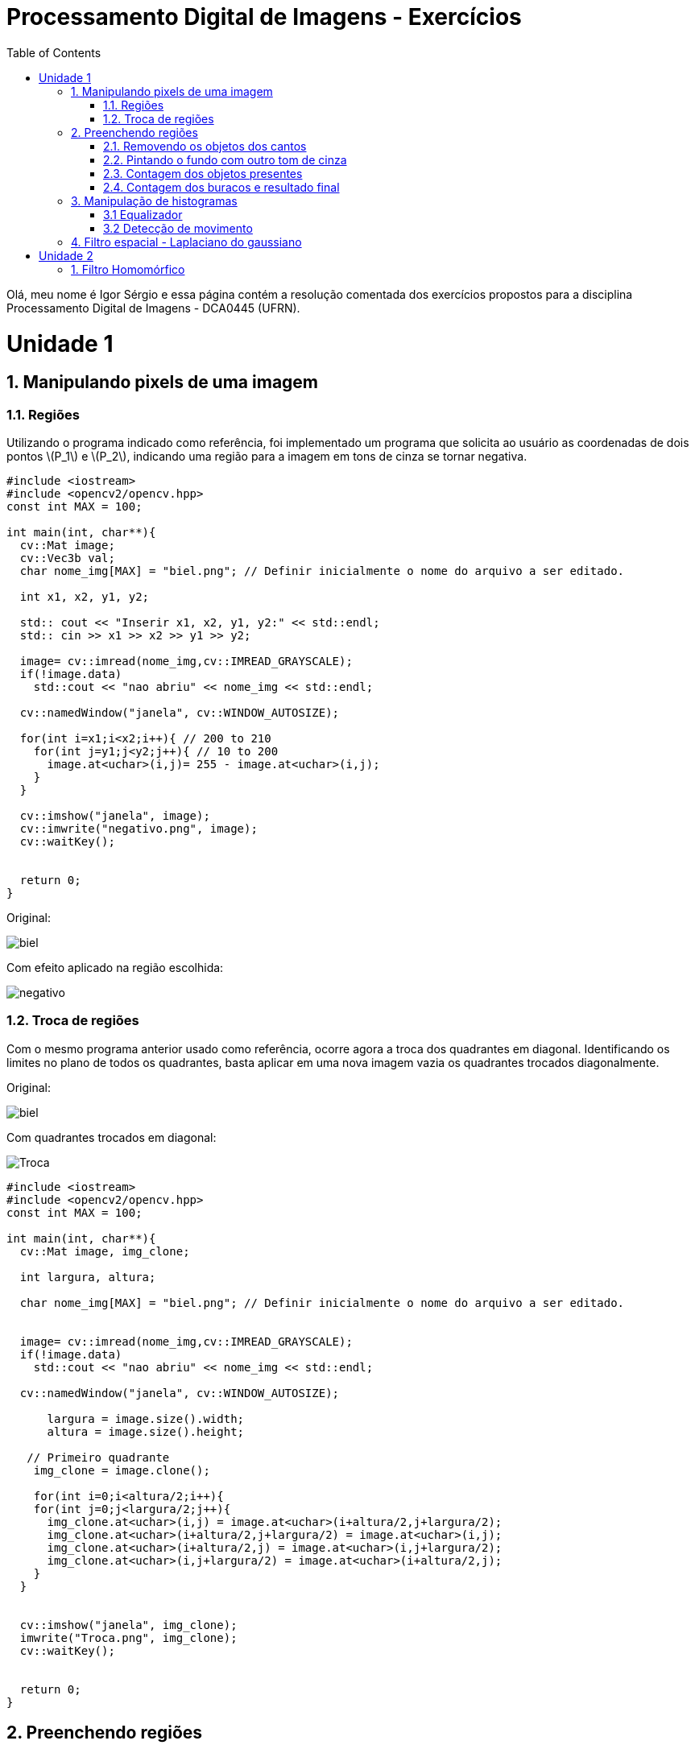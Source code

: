 = Processamento Digital de Imagens - Exercícios
:toc: left
:source-highlighter: highlightjs
:stem: latexmath
:imagesdir: image/

Olá, meu nome é Igor Sérgio e essa página contém a resolução comentada dos exercícios propostos para a disciplina Processamento Digital de Imagens - DCA0445 (UFRN).

= Unidade 1

== 1. Manipulando pixels de uma imagem

=== 1.1. Regiões




Utilizando o programa indicado como referência, foi implementado um programa que solicita ao usuário as coordenadas de dois pontos latexmath:[P_1] e   latexmath:[P_2], indicando uma região para a imagem em tons de cinza se tornar negativa.

[source,C++]
----
#include <iostream>
#include <opencv2/opencv.hpp>
const int MAX = 100;

int main(int, char**){
  cv::Mat image;
  cv::Vec3b val;
  char nome_img[MAX] = "biel.png"; // Definir inicialmente o nome do arquivo a ser editado.

  int x1, x2, y1, y2;

  std:: cout << "Inserir x1, x2, y1, y2:" << std::endl;
  std:: cin >> x1 >> x2 >> y1 >> y2;

  image= cv::imread(nome_img,cv::IMREAD_GRAYSCALE);
  if(!image.data)
    std::cout << "nao abriu" << nome_img << std::endl;

  cv::namedWindow("janela", cv::WINDOW_AUTOSIZE);

  for(int i=x1;i<x2;i++){ // 200 to 210
    for(int j=y1;j<y2;j++){ // 10 to 200
      image.at<uchar>(i,j)= 255 - image.at<uchar>(i,j);
    }
  }

  cv::imshow("janela", image);
  cv::imwrite("negativo.png", image);
  cv::waitKey();


  return 0;
}

----

Original:

image::biel.png[]

Com efeito aplicado na região escolhida:

image::negativo.png[]

=== 1.2. Troca de regiões

Com o mesmo programa anterior usado como referência, ocorre agora a troca dos quadrantes em diagonal. Identificando os limites no plano de todos os quadrantes, basta aplicar em uma nova imagem vazia os quadrantes trocados diagonalmente.

Original:

image::biel.png[]

Com quadrantes trocados em diagonal:

image::Troca.png[]

[source,C++]
----
#include <iostream>
#include <opencv2/opencv.hpp>
const int MAX = 100;

int main(int, char**){
  cv::Mat image, img_clone;

  int largura, altura;

  char nome_img[MAX] = "biel.png"; // Definir inicialmente o nome do arquivo a ser editado.


  image= cv::imread(nome_img,cv::IMREAD_GRAYSCALE);
  if(!image.data)
    std::cout << "nao abriu" << nome_img << std::endl;

  cv::namedWindow("janela", cv::WINDOW_AUTOSIZE);

      largura = image.size().width;
      altura = image.size().height;

   // Primeiro quadrante
    img_clone = image.clone();

    for(int i=0;i<altura/2;i++){
    for(int j=0;j<largura/2;j++){
      img_clone.at<uchar>(i,j) = image.at<uchar>(i+altura/2,j+largura/2);
      img_clone.at<uchar>(i+altura/2,j+largura/2) = image.at<uchar>(i,j);
      img_clone.at<uchar>(i+altura/2,j) = image.at<uchar>(i,j+largura/2);
      img_clone.at<uchar>(i,j+largura/2) = image.at<uchar>(i+altura/2,j);
    }
  }


  cv::imshow("janela", img_clone);
  imwrite("Troca.png", img_clone);
  cv::waitKey();


  return 0;
}
----

== 2. Preenchendo regiões

image::bolhas.png["Imagem Original"]

Para o problema em questão, caso existam mais de 255 objetos na cena o comprometimento se deve a limitação do tipo uchar. A utilização de outro tipo primitivo, como um inteiro.

Para contabilizar a quantidade de figuras inteiras, com bolhas e remover imagens incompletas que tocam nas bordas, foi utilizada a seguinte solução:

=== 2.1. Removendo os objetos dos cantos

Para remover os objetos que encostam nas bordas da imagem, foi usada uma condição que se o pixel em questão for branco e estiver em contato com alguma das bordas, o algoritmo do floodfill é chamado para preencher todos os píxels brancos vizinhos por pixels pretos, até o objeto está totalmente removido.

image::cantos.png["Objetos que encostam os cantos removidos"]

=== 2.2. Pintando o fundo com outro tom de cinza

Utilizando o tom de cinza de valor 100, todo o fundo preto da imagem é preenchido fazendo uma chamada única da função floodfield.

image::fundocinza.png["Fundo alterado para outro tom de cinza"]

=== 2.3. Contagem dos objetos presentes

Reaproveitando o mesmo laço encadeado utilizado no exemplo, é feito o labeling os objetos, assim como a contagem total.

image::contagemTotal.png["Imagem após contagem total. Talvez imperceptível, mas o tom de cinza vai ficando cada vez mais claro no preencimento dos objetos a medida que os objetos se localizam mais abaixo da figura"]

=== 2.4. Contagem dos buracos e resultado final

Agora, basta procurar na imagem os pixels com valor 0 e incrementar o contador seguido da região em questão ser preenchida com outro tom de cinza.

image::contagemBuracos.png["Buracos após serem rotulados"]


Assim, os resultados procurados podem ser obtidos pelo terminal após a execução do código.

image::console.png[]


[source,C++]
----
#include <iostream>
#include <opencv2/opencv.hpp>

using namespace cv;

int main(int argc, char** argv) {
  cv::Mat image, realce;
  int width, height;
  int nobjects, nholes;

  cv::Point p;
  image = cv::imread(argv[1], cv::IMREAD_GRAYSCALE);

  if (!image.data) {
    std::cout << "imagem nao carregou corretamente\n";
    return (-1);
  }

  width = image.cols;
  height = image.rows;
  std::cout << width << "x" << height << std::endl;

  p.x = 0;
  p.y = 0;

  //Remover objetos dos cantos
  for (int i = 0; i < height; i++) {
    for (int j = 0; j < width; j++) {
      if (image.at<uchar>(i, j) == 255 && (i == 0 || i == width - 1 || j == 0 || j == height - 1)) {
        p.x = j;
        p.y = i;
        cv::floodFill(image, p, 0);
      }
    }
  }
  cv::imwrite("cantos.png", image);

  //Pintar o fundo de outro tom de cinza
  p.x = 0;
  p.y = 0;
  cv::floodFill(image, p, 100);
   cv::imwrite("fundocinza.png", image);


  // busca objetos presentes
  nobjects = 0;
  for (int i = 0; i < height; i++) {
    for (int j = 0; j < width; j++) {
      if (image.at<uchar>(i, j) == 255) {
        // achou um objeto
        nobjects++;
        // para o floodfill as coordenadas
        // x e y sao trocadas.
        p.x = j;
        p.y = i;
        // preenche o objeto com o contador
        cv::floodFill(image, p, nobjects);
      }
    }
  }

  cv::imwrite("contagemTotal.png", image);

    nholes = 0;
  for (int i = 0; i < height; i++) {
    for (int j = 0; j < width; j++) {
      if (image.at<uchar>(i, j) == 0) {
        nholes++;
        p.x = j;
        p.y = i;
        cv::floodFill(image, p, nholes);
      }
    }
  }


  cv::imwrite("contagemBuracos.png", image);


  std::cout << "a figura tem: " << nobjects << " objetos, sendo: \n"<< nobjects - nholes << " bolhas completas e " << nholes << " buracos. \n";

  return 0;
}

----

== 3. Manipulação de histogramas

=== 3.1 Equalizador

Para equalizar a captura de vídeo, foi feita a conversão para tons de cinza da imagem de entrada, assim como sua equalização pela função equalizeHist. Assim foi possível calcular os histogramas normalizados.

Pouca iluminação ambiente:

image::equalize.png["Na esquerda a imagem original convertida para tons de cinza e na direita a imagem equalizda. Ambas com histograma amostra "]

Iluminação adequada:

image::equalize2.png["Resultado esperado para um local mais iluminado, levando em consideração que a equalização apresenta resultados mais favoráveis para visualização para imagens com tons mais escuros"]

[source,C++]
----
#include <iostream>
#include <opencv2/opencv.hpp>

using namespace cv;

int main(int argc, char** argv){
  cv::Mat image, cinza, saida, histG, histE;
  int width, height;
  cv::VideoCapture cap;
  std::vector<cv::Mat> planes;
  int nbins = 64;
  float range[] = {0, 255};
  const float *histrange = { range };
  bool uniform = true;
  bool acummulate = false;
  int key;

	cap.open(1);

  if(!cap.isOpened()){
    std::cout << "cameras indisponiveis";
    return -1;
  }

  cap.set(cv::CAP_PROP_FRAME_WIDTH, 640);
  cap.set(cv::CAP_PROP_FRAME_HEIGHT, 480);
  width = cap.get(cv::CAP_PROP_FRAME_WIDTH);
  height = cap.get(cv::CAP_PROP_FRAME_HEIGHT);

  std::cout << "largura = " << width << std::endl;
  std::cout << "altura  = " << height << std::endl;

  int histw = nbins, histh = nbins/2;
  cv::Mat histGimg(histh, histw, CV_BGR2GRAY, Scalar(0));
  cv::Mat histEimg(histh, histw, CV_BGR2GRAY, Scalar(0));


  while(1){
    //captura a imagem
    cap >> image;
    //transforma para escala de cinza
    cvtColor( image, cinza, CV_BGR2GRAY );
    //equaliza o histograma
    equalizeHist( cinza, saida );

    calcHist(&cinza, 1, 0, Mat(), histG, 1, &nbins, &histrange, uniform, acummulate);

    calcHist(&saida, 1, 0, Mat(), histE, 1, &nbins, &histrange, uniform, acummulate);

    normalize(histG, histG, 0, histGimg.rows, NORM_MINMAX, -1, Mat());
    normalize(histE, histE, 0, histEimg.rows, NORM_MINMAX, -1, Mat());

    histGimg.setTo(Scalar(0));
    histEimg.setTo(Scalar(0));

    for(int i=0; i<nbins; i++){
      line(histGimg,
           Point(i, histh),
           Point(i, histh-cvRound(histG.at<float>(i))),
           Scalar(255), 1, 8, 0);
      line(histEimg,
           Point(i, histh),
           Point(i, histh-cvRound(histE.at<float>(i))),
           Scalar(255), 1, 8, 0);
    }

    histGimg.copyTo(cinza(cv::Rect(0, 0,nbins, histh)));
    histEimg.copyTo(saida(cv::Rect(0, 0,nbins, histh)));

    imshow("Original", saida);
    imshow("cinza", cinza);

    key = cv::waitKey(30);
    if(key == 27) break;
  }
  return 0;
}

----

=== 3.2 Detecção de movimento

Reaproveitando boa parte do código do item anterior e comparando os histogramas como indicado no enunciado do exercício, foi possível obter o seguinte resultado:

image::motiondetector.gif[]


[source,C++]
----
#include <iostream>
#include <opencv2/opencv.hpp>

using namespace cv;

int main(int argc, char** argv){
  Mat image, hist0, hist1, cinza;
  int width, height;
  cv::VideoCapture cap;
  std::vector<cv::Mat> planes;
  int nbins = 64;
  float range[] = {0, 256};
  double comparar;
  int cont = 0;
  double limiar = 0.99;
  const float *histrange = { range };
  bool uniform = true;
  bool acummulate = false;
  int key;

	cap.open(1);

  if(!cap.isOpened()){
    std::cout << "cameras indisponiveis";
    return -1;
  }

  cap.set(cv::CAP_PROP_FRAME_WIDTH, 640);
  cap.set(cv::CAP_PROP_FRAME_HEIGHT, 480);
  width = cap.get(cv::CAP_PROP_FRAME_WIDTH);
  height = cap.get(cv::CAP_PROP_FRAME_HEIGHT);

  std::cout << "largura = " << width << std::endl;
  std::cout << "altura  = " << height << std::endl;

    calcHist(&cinza, 1, 0, Mat(), hist0, 1, &nbins, &histrange, uniform, acummulate);

  while(1){
    //captura a imagem
    cap >> image;

    cvtColor( image, cinza, CV_BGR2GRAY );

    calcHist(&cinza, 1, 0, Mat(), hist1, 1, &nbins, &histrange, uniform, acummulate);

    comparar = compareHist(hist0, hist1, CV_COMP_CORREL);

    if(comparar < limiar)
    {
        std::cout << "Movimento Detectado" << "(" << cont << ")" << "!!! \n ";
        cont++;
    }
    imshow("image", image);

    calcHist(&cinza, 1, 0, Mat(), hist0, 1, &nbins, &histrange, uniform, acummulate);

    key = cv::waitKey(30);
    if(key == 27) break;
  }
  return 0;
}

----

== 4. Filtro espacial - Laplaciano do gaussiano

Realizando uma convolução entre as duas máscaras, foi obtido como resultado uma nova máscara 5x5 responsável pela transformação solicitada no exercício.

Seguem as imagens capturadas em tons de cinza, com o filtro laplaciano e com o laplaciano do gaussiano, respectivamente:


image::laplace.png[]

Observa-se que o filtro obtido pela convolução atenua as diferenças entre tons claros e escuros, causando um maior contraste, assim como maior formação de falso contorno.

[source,C++]
----
#include <iostream>
#include <opencv2/opencv.hpp>

void printmask(cv::Mat &m)
{
    for (int i = 0; i < m.size().height; i++)
    {
        for (int j = 0; j < m.size().width; j++)
        {
            std::cout << m.at<float>(i, j) << ",";
        }
        std::cout << "\n";
    }
}

int main(int, char **)
{
    cv::VideoCapture cap;  // open the default camera

    float lap_gauss[]= {0,0,-1,0,0,
                                   0,-1,-2,-1,0,
                                   -1,-2,16,-2,-1,
                                   0,-1,-2,-1,0,
                                   0,0,-1,0,0
                                  };
    float media[] = {0.1111, 0.1111, 0.1111, 0.1111, 0.1111,
                     0.1111, 0.1111, 0.1111, 0.1111
                    };
    float gauss[] = {0.0625, 0.125,  0.0625, 0.125, 0.25,
                     0.125,  0.0625, 0.125,  0.0625
                    };
    float horizontal[] = {-1, 0, 1, -2, 0, 2, -1, 0, 1};
    float vertical[] = {-1, -2, -1, 0, 0, 0, 1, 2, 1};
    float laplacian[] = {0, -1, 0, -1, 4, -1, 0, -1, 0};
    float boost[] = {0, -1, 0, -1, 5.2, -1, 0, -1, 0};

    cv::Mat frame, framegray, frame32f, frameFiltered;
    cv::Mat mask(3, 3, CV_32F);
    cv::Mat result;
    double width, height;
    int absolut;
    char key;

    cap.open(1);

    if (!cap.isOpened())  // check if we succeeded
        return -1;

    cap.set(cv::CAP_PROP_FRAME_WIDTH, 640);
    cap.set(cv::CAP_PROP_FRAME_HEIGHT, 480);
    width = cap.get(cv::CAP_PROP_FRAME_WIDTH);
    height = cap.get(cv::CAP_PROP_FRAME_HEIGHT);
    std::cout << "largura=" << width << "\n";
    ;
    std::cout << "altura =" << height << "\n";
    ;
    std::cout << "fps    =" << cap.get(cv::CAP_PROP_FPS) << "\n";
    std::cout << "format =" << cap.get(cv::CAP_PROP_FORMAT) << "\n";

    cv::namedWindow("filtroespacial", cv::WINDOW_NORMAL);
    cv::namedWindow("original", cv::WINDOW_NORMAL);

    mask = cv::Mat(3, 3, CV_32F, media);

    absolut = 1;  // calcs abs of the image

    for (;;)
    {
        cap >> frame;  // get a new frame from camera
        cv::cvtColor(frame, framegray, cv::COLOR_BGR2GRAY);
        cv::flip(framegray, framegray, 1);
        cv::imshow("original", framegray);
        framegray.convertTo(frame32f, CV_32F);
        cv::filter2D(frame32f, frameFiltered, frame32f.depth(), mask,
                     cv::Point(1, 1), 0);
        if (absolut)
        {
            frameFiltered = cv::abs(frameFiltered);
        }

        frameFiltered.convertTo(result, CV_8U);

        cv::imshow("filtroespacial", result);

        key = (char)cv::waitKey(10);
        if (key == 27) break;  // esc pressed!
        switch (key)
        {
        case 'a':
            absolut = !absolut;
            break;
        case 'm':
            mask = cv::Mat(3, 3, CV_32F, media);
            printmask(mask);
            break;
        case 'g':
            mask = cv::Mat(3, 3, CV_32F, gauss);
            printmask(mask);
            break;
        case 'h':
            mask = cv::Mat(3, 3, CV_32F, horizontal);
            printmask(mask);
            break;
        case 'v':
            mask = cv::Mat(3, 3, CV_32F, vertical);
            printmask(mask);
            break;
        case 'l':
            mask = cv::Mat(3, 3, CV_32F, laplacian);
            printmask(mask);
            break;
        case 'b':
            mask = cv::Mat(3, 3, CV_32F, boost);
            break;

        case 'f':
            mask = cv::Mat(5, 5, CV_32F, lap_gauss);
            printmask(mask);
            break;


        default:
            break;
        }
    }
    return 0;
}


----

= Unidade 2

== 1. Filtro Homomórfico

Utilizando o programa exemplos/dftfilter.cpp como referência, implemente o filtro homomórfico para melhorar imagens com iluminação irregular. Crie uma cena mal iluminada e ajuste os parâmetros do filtro homomórfico para corrigir a iluminação da melhor forma possível. Assuma que a imagem fornecida é em tons de cinza.











